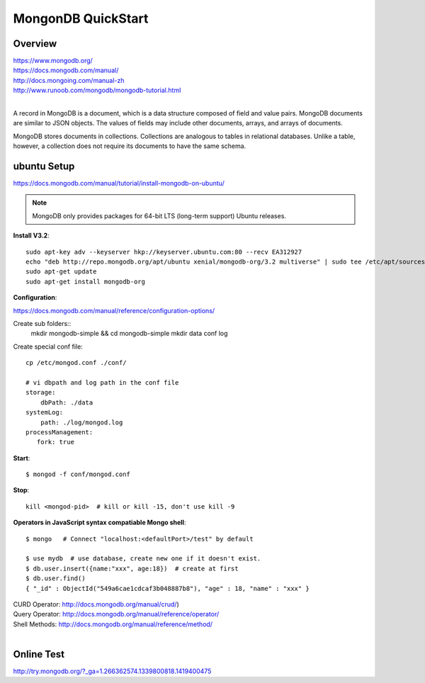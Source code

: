 MongonDB QuickStart
===================

Overview
--------

| https://www.mongodb.org/
| https://docs.mongodb.com/manual/
| http://docs.mongoing.com/manual-zh
| http://www.runoob.com/mongodb/mongodb-tutorial.html
|

A record in MongoDB is a document, which is a data structure composed of field and value pairs.
MongoDB documents are similar to JSON objects. The values of fields may include other documents,
arrays, and arrays of documents.

MongoDB stores documents in collections. Collections are analogous to tables in relational databases.
Unlike a table, however, a collection does not require its documents to have the same schema.


ubuntu Setup 
------------

https://docs.mongodb.com/manual/tutorial/install-mongodb-on-ubuntu/

.. note:: MongoDB only provides packages for 64-bit LTS (long-term support) Ubuntu releases.

**Install V3.2**::

    sudo apt-key adv --keyserver hkp://keyserver.ubuntu.com:80 --recv EA312927
    echo "deb http://repo.mongodb.org/apt/ubuntu xenial/mongodb-org/3.2 multiverse" | sudo tee /etc/apt/sources.list.d/mongodb-org-3.2.list
    sudo apt-get update
    sudo apt-get install mongodb-org


**Configuration**:

https://docs.mongodb.com/manual/reference/configuration-options/

Create sub folders::
    mkdir mongodb-simple && cd mongodb-simple
    mkdir data conf log

Create special conf file::

    cp /etc/mongod.conf ./conf/

    # vi dbpath and log path in the conf file
    storage:
        dbPath: ./data
    systemLog:
        path: ./log/mongod.log
    processManagement:
       fork: true


**Start**::

    $ mongod -f conf/mongod.conf


**Stop**::

    kill <mongod-pid>  # kill or kill -15, don't use kill -9

**Operators in JavaScript syntax compatiable Mongo shell**::

    $ mongo   # Connect "localhost:<defaultPort>/test" by default

    $ use mydb  # use database, create new one if it doesn't exist.
    $ db.user.insert({name:"xxx", age:18})  # create at first
    $ db.user.find()
    { "_id" : ObjectId("549a6cae1cdcaf3b048887b8"), "age" : 18, "name" : "xxx" }
    

| CURD Operator: http://docs.mongodb.org/manual/crud/)
| Query Operator: http://docs.mongodb.org/manual/reference/operator/
| Shell Methods: http://docs.mongodb.org/manual/reference/method/
|

Online Test
-----------

http://try.mongodb.org/?_ga=1.266362574.1339800818.1419400475
